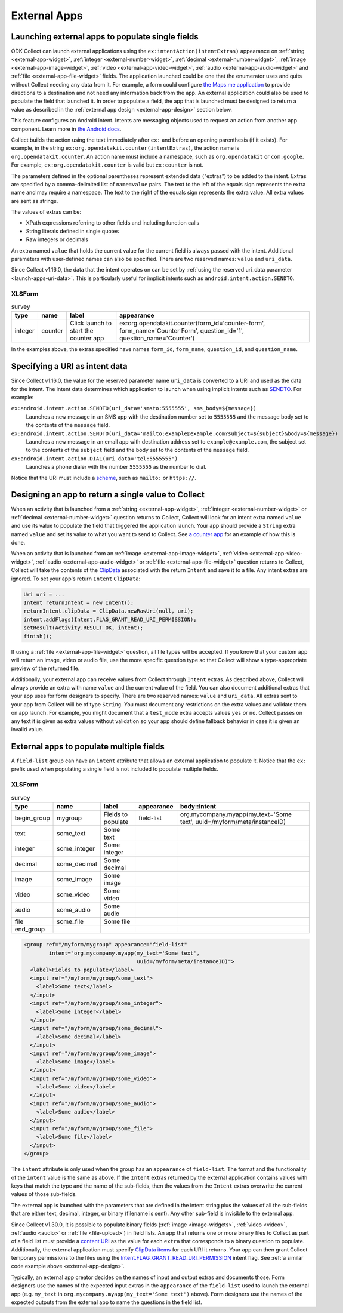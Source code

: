External Apps
===============

.. seealso::

  :doc:`collect-api`
	
.. _launch-apps-single-field:

Launching external apps to populate single fields
------------------------------------------------------

ODK Collect can launch external applications using the ``ex:intentAction(intentExtras)`` appearance on :ref:`string <external-app-widget>`, :ref:`integer <external-number-widget>`, :ref:`decimal <external-number-widget>`, :ref:`image <external-app-image-widget>`, :ref:`video <external-app-video-widget>`, :ref:`audio <external-app-audio-widget>` and :ref:`file <external-app-file-widget>` fields. The application launched could be one that the enumerator uses and quits without Collect needing any data from it. For example, a form could configure `the Maps.me application <https://github.com/mapsme/api-android/wiki/Build-Route-and-Show-On-Map-via-Intent>`_ to provide directions to a destination and not need any information back from the app. An external application could also be used to populate the field that launched it. In order to populate a field, the app that is launched must be designed to return a value as described in the :ref:`external app design <external-app-design>` section below.

This feature configures an Android intent. Intents are messaging objects used to request an action from another app component. Learn more in `the Android docs <https://developer.android.com/guide/components/intents-filters.html>`_.

Collect builds the action using the text immediately after ``ex:`` and before an opening parenthesis (if it exists). For example, in the string ``ex:org.opendatakit.counter(intentExtras)``, the action name is ``org.opendatakit.counter``. An action name must include a namespace, such as ``org.opendatakit`` or ``com.google``. For example, ``ex:org.opendatakit.counter`` is valid but ``ex:counter`` is not.

The parameters defined in the optional parentheses represent extended data ("extras") to be added to the intent. Extras are specified by a comma-delimited list of ``name=value`` pairs. The text to the left of the equals sign represents the extra name and may require a namespace. The text to the right of the equals sign represents the extra value. All extra values are sent as strings.

The values of extras can be:

- XPath expressions referring to other fields and including function calls
- String literals defined in single quotes
- Raw integers or decimals

An extra named ``value`` that holds the current value for the current field is always passed with the intent. Additional parameters with user-defined names can also be specified. There are two reserved names: ``value`` and ``uri_data``.

Since Collect v1.16.0, the data that the intent operates on can be set by :ref:`using the reserved uri_data parameter <launch-apps-uri-data>`. This is particularly useful for implicit intents such as ``android.intent.action.SENDTO``.

XLSForm
~~~~~~~~~

.. csv-table:: survey
  :header: type, name, label, appearance

  integer, counter, Click launch to start the counter app, "ex:org.opendatakit.counter(form_id='counter-form', form_name='Counter Form', question_id='1', question_name='Counter')"

In the examples above, the extras specified have names ``form_id``, ``form_name``, ``question_id``, and ``question_name``.

.. _launch-apps-uri-data:

Specifying a URI as intent data
---------------------------------

Since Collect v1.16.0, the value for the reserved parameter name ``uri_data`` is converted to a URI and used as the data for the intent. The intent data determines which application to launch when using implicit intents such as `SENDTO <https://developer.android.com/reference/android/content/Intent#ACTION_SENDTO>`_. For example:

``ex:android.intent.action.SENDTO(uri_data='smsto:5555555', sms_body=${message})``
  Launches a new message in an SMS app with the destination number set to ``5555555`` and the message body set to the contents of the ``message`` field.

``ex:android.intent.action.SENDTO(uri_data='mailto:example@example.com?subject=${subject}&body=${message})``
  Launches a new message in an email app with destination address set to ``example@example.com``, the subject set to the contents of the ``subject`` field and the body set to the contents of the ``message`` field.

``ex:android.intent.action.DIAL(uri_data='tel:5555555')``
  Launches a phone dialer with the number ``5555555`` as the number to dial.

Notice that the URI must include a `scheme <https://www.iana.org/assignments/uri-schemes/uri-schemes.xhtml>`_, such as ``mailto:`` or ``https://``.

.. _external-app-design:

Designing an app to return a single value to Collect
-----------------------------------------------------------------

When an activity that is launched from a :ref:`string <external-app-widget>`, :ref:`integer <external-number-widget>` or :ref:`decimal <external-number-widget>` question returns to Collect, Collect will look for an intent extra named ``value`` and use its value to populate the field that triggered the application launch. Your app should provide a ``String`` extra named ``value`` and set its value to what you want to send to Collect. See `a counter app <https://github.com/getodk/counter/blob/master/app/src/main/java/org/opendatakit/counter/activities/CounterActivity.java#L100>`_ for an example of how this is done.

When an activity that is launched from an :ref:`image <external-app-image-widget>`, :ref:`video <external-app-video-widget>`, :ref:`audio <external-app-audio-widget>` or :ref:`file <external-app-file-widget>` question returns to Collect, Collect will take the contents of the `ClipData <https://developer.android.com/reference/android/content/ClipData>`_ associated with the return ``Intent`` and save it to a file. Any intent extras are ignored. To set your app's return ``Intent`` ``ClipData``:

.. code-block:: java

  Uri uri = ...
  Intent returnIntent = new Intent();
  returnIntent.clipData = ClipData.newRawUri(null, uri);
  intent.addFlags(Intent.FLAG_GRANT_READ_URI_PERMISSION);
  setResult(Activity.RESULT_OK, intent);
  finish();

If using a :ref:`file <external-app-file-widget>` question, all file types will be accepted. If you know that your custom app will return an image, video or audio file, use the more specific question type so that Collect will show a type-appropriate preview of the returned file.

Additionally, your external app can receive values from Collect through ``Intent`` extras. As described above, Collect will always provide an extra with name ``value`` and the current value of the field. You can also document additional extras that your app uses for form designers to specify. There are two reserved names: ``value`` and ``uri_data``. All extras sent to your app from Collect will be of type ``String``. You must document any restrictions on the extra values and validate them on app launch. For example, you might document that a ``test_mode`` extra accepts values ``yes`` or ``no``. Collect passes on any text it is given as extra values without validation so your app should define fallback behavior in case it is given an invalid value.

.. _launch-apps-multiple-fields:

External apps to populate multiple fields
-------------------------------------------------------

A ``field-list`` group can have an ``intent`` attribute that allows an external application to populate it. Notice that the ``ex:`` prefix used when populating a single field is not included to populate multiple fields.

XLSForm
~~~~~~~~~

.. csv-table:: survey
  :header: type, name, label, appearance, body::intent

  begin_group, mygroup, Fields to populate, field-list, "org.mycompany.myapp(my_text='Some text', uuid=/myform/meta/instanceID)"
  text, some_text, Some text
  integer, some_integer, Some integer
  decimal, some_decimal, Some decimal
  image, some_image, Some image
  video, some_video, Some video
  audio, some_audio, Some audio
  file, some_file, Some file
  end_group                                        

.. code-block:: xml

  <group ref="/myform/mygroup" appearance="field-list" 
          intent="org.mycompany.myapp(my_text='Some text', 
                                      uuid=/myform/meta/instanceID)">
    <label>Fields to populate</label>
    <input ref="/myform/mygroup/some_text">
      <label>Some text</label>
    </input>
    <input ref="/myform/mygroup/some_integer">
      <label>Some integer</label>
    </input>
    <input ref="/myform/mygroup/some_decimal">
      <label>Some decimal</label>
    </input>
    <input ref="/myform/mygroup/some_image">
      <label>Some image</label>
    </input>
    <input ref="/myform/mygroup/some_video">
      <label>Some video</label>
    </input>
    <input ref="/myform/mygroup/some_audio">
      <label>Some audio</label>
    </input>
    <input ref="/myform/mygroup/some_file">
      <label>Some file</label>
    </input>
  </group>

The ``intent`` attribute is only used when the group has an ``appearance`` of ``field-list``. The format and the functionality of the ``intent`` value is the same as above. If the ``Intent`` extras returned by the external application contains values with keys that match the type and the name of the sub-fields, then the values from the ``Intent`` extras overwrite the current values of those sub-fields.

The external app is launched with the parameters that are defined in the intent string plus the values of all the sub-fields that are either text, decimal, integer, or binary (filename is sent). Any other sub-field is invisible to the external app.

Since Collect v1.30.0, it is possible to populate binary fields (:ref:`image <image-widgets>`, :ref:`video <video>`, :ref:`audio <audio>` or :ref:`file <file-upload>`) in field lists. An app that returns one or more binary files to Collect as part of a field list must provide a `content URI <https://developer.android.com/guide/topics/providers/content-provider-basics#ContentURIs>`_ as the value for each ``extra`` that corresponds to a binary question to populate. Additionally, the external application must specify `ClipData items <https://developer.android.com/reference/android/content/ClipData.Item>`_ for each URI it returns. Your app can then grant Collect temporary permissions to the files using the `Intent.FLAG_GRANT_READ_URI_PERMISSION <https://developer.android.com/reference/android/content/Intent#FLAG_GRANT_READ_URI_PERMISSION>`_ intent flag. See :ref:`a similar code example above <external-app-design>`.

Typically, an external app creator decides on the names of input and output extras and documents those. Form designers use the names of the expected input extras in the ``appearance`` of the ``field-list`` used to launch the external app (e.g. ``my_text`` in ``org.mycompany.myapp(my_text='Some text')`` above). Form designers use the names of the expected outputs from the external app to name the questions in the field list.
